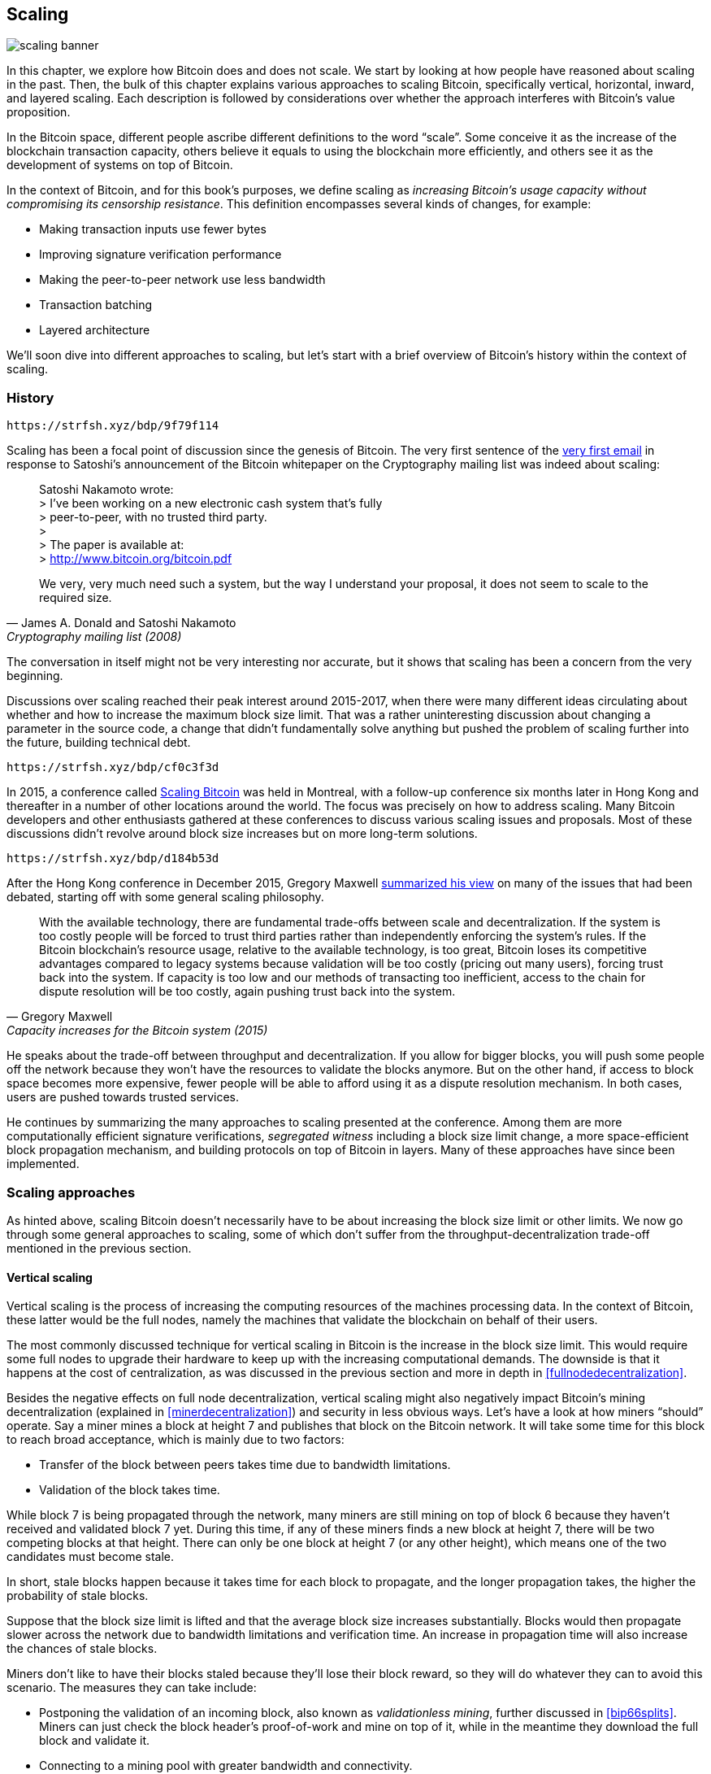 == Scaling

image::scaling-banner.jpg[]


In this chapter, we explore how Bitcoin does and does not
scale. We start by looking at how people have reasoned
about scaling in the past. Then, the bulk of this chapter explains various
approaches to scaling Bitcoin, specifically vertical, horizontal,
inward, and layered scaling. Each description is followed by considerations over whether the approach
interferes with Bitcoin's value proposition.

In the Bitcoin space, different people ascribe different definitions to the word "`scale`". Some conceive it as the
increase of the blockchain transaction capacity, others believe it equals to using the
blockchain more efficiently, and others see it as the development of systems on top of Bitcoin.

In the context of Bitcoin, and for this book's purposes, we define scaling as
_increasing Bitcoin's usage capacity without compromising its
censorship resistance_. This definition encompasses several
kinds of changes, for example:

* Making transaction inputs use fewer bytes
* Improving signature verification performance
* Making the peer-to-peer network use less bandwidth
* Transaction batching
* Layered architecture

We'll soon dive into different approaches to scaling, but let's start
with a brief overview of Bitcoin's history within the context of scaling.

=== History

[qrcode,role=qrcode]
----
https://strfsh.xyz/bdp/9f79f114
----

Scaling has been a focal point of discussion since the genesis of Bitcoin. The
very first sentence of the
https://www.metzdowd.com/pipermail/cryptography/2008-November/014814.html[very
first email] in response to Satoshi's announcement of the Bitcoin whitepaper on the
Cryptography mailing list was indeed about scaling:

[quote, James A. Donald and Satoshi Nakamoto, Cryptography mailing list (2008)]
____
Satoshi Nakamoto wrote: +
> I've been working on a new electronic cash system that's fully +
> peer-to-peer, with no trusted third party. +
> +
> The paper is available at: +
> http://www.bitcoin.org/bitcoin.pdf

We very, very much need such a system, but the way I understand your
proposal, it does not seem to scale to the required size.
____

The conversation in itself might not be very interesting nor accurate, but
it shows that scaling has been a concern from the very beginning.

Discussions over scaling reached their peak interest around 2015-2017, when there were many
different ideas circulating about whether and how to increase the
maximum block size limit. That was a rather uninteresting discussion
about changing a parameter in the source code, a change that didn't
fundamentally solve anything but pushed the problem of scaling
further into the future, building technical debt.

[qrcode,role=qrcode]
----
https://strfsh.xyz/bdp/cf0c3f3d
----

In 2015, a conference called https://scalingbitcoin.org/[Scaling
Bitcoin] was held in Montreal, with a follow-up conference six months
later in Hong Kong and thereafter in a number of other locations around the world. The focus was precisely on how to
address scaling. Many Bitcoin developers and other enthusiasts gathered at these conferences to
discuss various scaling issues and proposals. Most of these
discussions didn't revolve around block size increases but on more long-term
solutions.

[qrcode,role=qrcode]
----
https://strfsh.xyz/bdp/d184b53d
----

After the Hong Kong conference in December 2015, Gregory Maxwell
https://lists.linuxfoundation.org/pipermail/bitcoin-dev/2015-December/011865.html[summarized
his view] on many of the issues that had been debated, starting off with
some general scaling philosophy.

[quote, Gregory Maxwell, Capacity increases for the Bitcoin system (2015)]
____
With the available technology, there are fundamental trade-offs
between scale and decentralization. If the system is too costly people
will be forced to trust third parties rather than independently
enforcing the system's rules. If the Bitcoin blockchain’s resource
usage, relative to the available technology, is too great, Bitcoin
loses its competitive advantages compared to legacy systems because
validation will be too costly (pricing out many users), forcing trust
back into the system.  If capacity is too low and our methods of
transacting too inefficient, access to the chain for dispute
resolution will be too costly, again pushing trust back into the
system.
____

He speaks about the trade-off between throughput and
decentralization. If you allow for bigger blocks, you will push some
people off the network because they won't have the resources to validate
the blocks anymore. But on the other hand, if access to block space
becomes more expensive, fewer people will be able to afford using it as a
dispute resolution mechanism. In both cases, users are pushed
towards trusted services.

He continues by summarizing the many approaches to scaling presented at the
conference. Among them are more computationally efficient signature
verifications, _segregated witness_ including a block size limit
change, a more space-efficient block propagation mechanism, and
building protocols on top of Bitcoin in layers. Many of these
approaches have since been implemented.

=== Scaling approaches

As hinted above, scaling Bitcoin doesn't necessarily have to be about
increasing the block size limit or other limits. We now go through some
general approaches to scaling, some of which don't suffer from the
throughput-decentralization trade-off mentioned in the previous
section.

[[verticalscaling]]
==== Vertical scaling

Vertical scaling is the process of increasing the computing resources
of the machines processing data. In the context of Bitcoin, these latter would be
the full nodes, namely the machines that validate the blockchain on behalf of
their users.

The most commonly discussed technique for vertical scaling 
in Bitcoin is the increase in the
block size limit. This would require some full nodes to upgrade their
hardware to keep up with the increasing computational
demands. The downside is that it happens at the cost of
centralization, as was discussed in the previous section and more
in depth in <<fullnodedecentralization>>.

Besides the negative effects on full node decentralization, vertical
scaling might also negatively impact Bitcoin's
mining decentralization (explained in <<minerdecentralization>>) and security in
less obvious ways. Let's have a look at how miners "`should`"
operate. Say a miner mines a block at height 7 and publishes that
block on the Bitcoin network. It will take some time for this block to
reach broad acceptance, which is mainly due to two factors:

* Transfer of the block between peers takes time due to bandwidth
  limitations.
* Validation of the block takes time.

While block 7 is being propagated through the network, many miners are still
mining on top of block 6 because they haven't received and validated
block 7 yet. During this time, if any of these miners finds a new
block at height 7, there will be two competing blocks at that height.
There can only be one block at height 7 (or any other height), which means one of the two candidates
must become stale.

In short, stale blocks happen because it takes time for each block to
propagate, and the longer propagation takes, the higher the
probability of stale blocks.

Suppose that the block size limit is lifted and that the average block
size increases substantially. Blocks would then propagate slower across the
network due to bandwidth limitations and verification time. An increase in propagation time
will also increase the chances of stale blocks.

Miners don't like to have their blocks staled because they'll lose
their block reward, so they will do whatever they can to avoid this
scenario. The measures they can take include:

* Postponing the validation of an incoming block, also known as
  _validationless mining_, further discussed in <<bip66splits>>. Miners can just check the block
  header's proof-of-work and mine on top of it, while in the meantime they download the
  full block and validate it.
* Connecting to a mining pool with greater bandwidth and connectivity.

Validationless mining further undermines
full node decentralization,
as the miner resorts to trusting
incoming blocks, at least temporarily. It also hurts security to some degree because a
portion of the network's computing power is potentially building on an
invalid blockchain, instead of building on the strongest and valid chain.

The second bullet point has a negative effect on
miner decentralization, see <<minerdecentralization>>, because usually
the pools with the best network connectivity and
bandwidth are also the largest, causing miners to gravitate towards a few big pools.

==== Horizontal scaling

Horizontal scaling refers to techniques that divide the workload
across multiple machines. While this is a prevalent scaling approach
among popular websites and databases, it's not easily done in
Bitcoin.

[qrcode,role=qrcode]
----
https://strfsh.xyz/bdp/e594d321
----

Many people refer to this Bitcoin scaling approach as _sharding_. Basically, it consists in letting
each full node verify just a portion of the blockchain. Peter Todd
has put a lot of thought into the concept of sharding. He wrote a
https://petertodd.org/2015/why-scaling-bitcoin-with-sharding-is-very-hard[blog
post] explaining sharding in general terms, and also presenting
his own idea called _treechains_. The article is a difficult read,
but Todd makes some points that are quite digestible.

[quote, Peter Todd, Why Scaling Bitcoin With Sharding Is Very Hard (2015)]
____
In sharded systems the “full node defense” doesn’t work, at least
directly. The whole point is that not everyone has all the data, so
you have to decide what happens when it’s not available.
____

Then he presents various ideas on how to tackle sharding, or
horizontal scaling. Towards the end of the post he concludes:

[quote, Peter Todd, Why Scaling Bitcoin With Sharding Is Very Hard (2015)]
____
There’s a big problem though: holy !@#$ is the above complex compared
to Bitcoin! Even the “kiddy” version of sharding - my linearization
scheme rather than zk-SNARKS - is probably one or two orders of
magnitude more complex than using the Bitcoin protocol is right now,
yet right now a huge % of the companies in this space seem to have
thrown their hands up and used centralized API providers
instead. Actually implementing the above and getting it into the hands
of end-users won’t be easy.

On the other hand, decentralization isn’t cheap: using PayPal is one
or two orders of magnitude simpler than the Bitcoin protocol.
____

The conclusion he makes is that sharding _might_ be technically
possible, but it would come at the cost of tremendous complexity. Given
that many users already find Bitcoin too complex and prefer to use
centralized services instead, it's going to be hard to convince them to use
something even more complex.

==== Inward scaling

While horizontal and vertical scaling have historically worked out well
in centralized systems like databases and web servers, they don't seem
to be suitable for a decentralized network like Bitcoin due to their
centralizing effects.

An approach that gets far too little appreciation is what we can call
_inward scaling_, which translates into "`do more with less`". It refers
to the ongoing work constantly done by many developers to optimize the
algorithms already in place, so that we can do more within the existing
limits of the system.

[qrcode,role=qrcode]
----
https://strfsh.xyz/bdp/7800912a
----

The improvements that have been achieved through inward scaling are
impressive, to say the least. To give you a general idea of the
improvements over the years, Jameson Lopp
https://blog.lopp.net/bitcoin-core-performance-evolution/[has run
benchmark tests] on blockchain synchronization, comparing many
different versions of Bitcoin Core going back to version 0.8.

.Initial block download performance of various versions of Bitcoin Core. On the Y-axis is the block height synced and on the X-axis is the time it took to sync to that height.
image::Bitcoin-Core-Sync-Performance-1.png[{big-width}]

The different lines represent different versions of Bitcoin Core. The
leftmost line is the latest, i.e. version 0.22, which was 
released in September 2021 and took 396 minutes to fully sync. The 
rightmost one is version 0.8 from November 2013, which took 3452 
minutes. All of this - roughly 10x - improvement is due to inward 
scaling.

The improvements could be categorized as either saving space (RAM, disk,
bandwidth, etc.) or saving computational power. Both categories
contribute to the improvements in the diagram above.

[qrcode,role=qrcode]
----
https://strfsh.xyz/bdp/2f41bb71
----

[qrcode,role=qrcode]
----
https://strfsh.xyz/bdp/c5915194
----

A good example of computational improvement can be found in the
https://github.com/bitcoin-core/secp256k1[libsecp256k1] library, which,
among other things, implements the cryptographic primitives needed to
make and verify digital signatures. Pieter Wuille is one of the
contributors to this library, and he wrote a
https://twitter.com/pwuille/status/1450471673321381896[Twitter
thread] showcasing the performance improvements achieved through various pull
requests.

.Performance of signature verification over time, with significant pull requests marked on the timeline.
image::libsecp256k1speedups.png[{half-width}]

The graph shows the trend for two different 64-bit CPU types, namely ARM and x86.
The difference in performance is due to the more specialized instructions
available on x86 compared to the ARM architecture, which has fewer and
more generic instructions. However, the general trend is the same for both
architectures. Note that the Y-axis is logarithmic, which makes the
improvements look less impressive than they actually are.

[qrcode,role=qrcode]
----
https://strfsh.xyz/bdp/aa53a838
----

There are also several good examples of space-saving improvements that contributed to
performance enhancement. In a
https://murchandamus.medium.com/2-of-3-multisig-inputs-using-pay-to-taproot-d5faf2312ba3[Medium
blog post] about Taproot's contribution to saving space, user Murch
compares how much block space a 2-of-3 threshold signature would
require, using Taproot in various ways as well as not using it at all.

.Space savings for different spending types, Taproot and legacy versions.
image::murch-taproot.png[{half-width}]

A 2-of-3 multisig using native Segwit would require a total of
104.5+43 vB = 147.5 vB, whereas the most space-conservative use of Taproot
would require only 57.5+43 vB = 100.5
vB in the standard use case. At worst and in rare cases, like when a standard signer is
not available for some reason, Taproot would use 107.5+43 vB = 150.5 vB. You don't have
to understand all the details, but this should give you an idea
of how developers think about saving space - every little byte counts.

Apart from inward scaling in Bitcoin software, there are
some ways in which users can contribute to inward scaling, too. They can
make their transactions more intelligently to save on
transaction fees while simultaneously decreasing their footprints on
full node requirements. Two commonly used techniques toward such goal are called
transaction batching and output consolidation.

The idea with transaction batching is to combine multiple payments
into one single transaction, instead of making one transaction per
payment. This can save you a lot of fees, and at the same time reduce
the block space load.

.Transaction batching combines multiple payments into a single transaction to save on fees.
image::tx-batching.png[{big-width}]

Output consolidation refers to taking advantage of periods of low demand for
block space to combine multiple outputs into a single output. This
can reduce your fee cost later, when you'll need to make a payment while the
demand for block space is high.

.Output consolidation. Melt your coins into one big coin when fees are low to save fees later.
image::utxo-consolidation.png[{big-width}]

It may not be obvious how output consolidation contributes to inward
scaling. After all, the total amount of blockchain data is even slightly
increased with this method. Nonetheless, the UTXO set, i.e. the database that keeps
track of who owns which coins, shrinks because you spend more UTXOs
than you create. This alleviates the burden for full nodes to maintain
their UTXO sets.

Unfortunately, however, these two techniques of _UTXO management_ could
be bad for your own or your payees`' privacy. In the batching case, each
payee will know that all the batched outputs are from you to other payees
(except possibly the change). In the UTXO consolidation case, you will
reveal that the outputs you consolidate belong to the same wallet. So
you may have to make a trade-off between cost efficiency and privacy.

[[layeredscaling]]
==== Layered scaling

The most impactful approach to scaling is probably layering. The
general idea behind layering is that a protocol can settle payments
between users without adding transactions to the blockchain.
This was already discussed briefly in <<trustlessness>> and
<<privacymeasures>>.

A layered protocol begins with two or more people agreeing
on a start transaction that's put on the blockchain, as illustrated in
<<fig-scaling-layer>>.

[[fig-scaling-layer]]
.A typical layer 2 protocol on top of Bitcoin, layer 1.
image::scaling-layer.png[]

How this start transaction is created varies between protocols, but a 
common theme is that the participants create an unsigned start 
transaction and a number of pre-signed punishment
transactions, that spend the output of the start transaction in various 
ways. Subsequently, the start transaction is fully signed and published to the 
blockchain, and the punishment transactions can be fully signed and 
published to punish a misbehaving party. This 
incentivizes the participants to keep their promises so that the 
protocol can work in a trustless way.

Once the start transaction is on the blockchain, the protocol can do
what it's supposed to do. For instance, it could do super fast payments between
participants, implement some privacy-enhancing techniques, or do more
advanced scripting that would not be supported by the Bitcoin blockchain.

We won't detail how specific protocols work, but as
you can see in <<fig-scaling-layer>>, the blockchain is rarely used
during the protocol's life cycle. All the juicy action happens
_off-chain_. We've seen how this can be a win for privacy
if done right, but it can also be an advantage for scalability.

[qrcode,role=qrcode]
----
https://strfsh.xyz/bdp/55062529
----

In a https://www.reddit.com/r/Bitcoin/comments/438hx0/a_trip_to_the_moon_requires_a_rocket_with/[Reddit post] titled "`A trip to the moon requires a rocket with
multiple stages or otherwise the rocket equation will eat your
lunch... packing everyone in clown-car style into a trebuchet and
hoping for success is right out.`", Gregory Maxwell explains why
layering is our best shot at getting Bitcoin to scale by orders of
magnitudes.

He starts by emphasizing the fallacy in viewing Visa or Mastercard as
Bitcoin's main competitors and highlighting how increasing the maximum block size
is a bad approach to meet said competition. Then he talks about
how to make some real difference by using layers.

[quote, Gregory Maxwell, r/Bitcoin on Reddit (2016)]
____
So-- Does that mean that Bitcoin can't be a big winner as a payments
technology? No. But to reach the kind of capacity required to serve
the payments needs of the world we must work more intelligently.

From its very beginning Bitcoin was design to incorporate layers in
secure ways through its smart contracting capability (What, do you
think that was just put there so people could wax-philosophic about
meaningless "DAOs"?). In effect we will use the Bitcoin system as a
highly accessible and perfectly trustworthy robotic judge and conduct
most of our business outside of the court room-- but transact in such
a way that if something goes wrong we have all the evidence and
established agreements so we can be confident that the robotic court
will make it right. (Geek sidebar: If this seems impossible, go read
this old post on transaction cut-through)

This is possible precisely because of the core properties of
Bitcoin. A censorable or reversible base system is not very suitable
to build powerful upper layer transaction processing on top of... and
if the underlying asset isn't sound, there is little point in
transacting with it at all.
____

The analogy with the judge is quite illustrative of how layering
works: this judge must be incorruptible and never change her
mind, otherwise the layers above Bitcoin's base layer will not work
reliably.

He continues by making a point about centralized services. There's usually no
problem with trusting a central server with trivial amounts of Bitcoin
to get things done: that's also layered scaling.

Many years have passed since Maxwell wrote the piece above, and his
words still stand correct. The success of the Lightning Network proves
that layering is indeed a way forward to increase the utility of
Bitcoin.


=== Conclusion

We've discussed various ways through which one might want to scale
Bitcoin, increase Bitcoin's usage capacity. Scaling has been a concern
in Bitcoin since its very early days.

We know today that Bitcoin doesn't scale well vertically ("`buy bigger
hardware`") or horizontally ("`verify only parts of the data`"), but
rather inward ("`do more with less`") and in layers ("`build protocols
on top of Bitcoin`").

